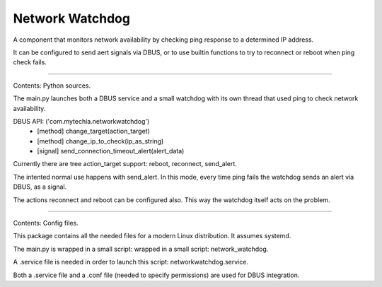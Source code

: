 Network Watchdog
================

A component that monitors network availability by checking ping response to a determined IP address.

It can be configured to send aert signals via DBUS, or to use builtin functions to try to reconnect or reboot when
ping check fails.

----

Contents: Python sources.

The main.py launches both a DBUS service and a small watchdog with its own thread that used ping to check
network availability.

DBUS API:  ('com.mytechia.networkwatchdog')
    * [method] change_target(action_target)
    * [method] change_ip_to_check(ip_as_string)
    * [signal] send_connection_timeout_alert(alert_data)

Currently there are tree action_target support: reboot, reconnect, send_alert.

The intented normal use happens with send_alert. In this mode, every time ping fails the watchdog sends an alert
via DBUS, as a signal.

The actions reconnect and reboot can be configured also. This way the watchdog itself acts on the problem.

----

Contents: Config files.

This package contains all the needed files for a modern Linux distribution. It assumes systemd.

The main.py is wrapped in a small script: wrapped in a small script: network_watchdog.

A .service file is needed in order to launch this script: networkwatchdog.service.

Both a .service file and a .conf file (needed to specify permissions) are used for DBUS integration.